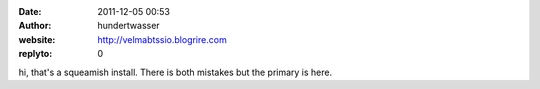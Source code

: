 :date: 2011-12-05 00:53
:author: hundertwasser
:website: http://velmabtssio.blogrire.com
:replyto: 0

hi, that's a squeamish install. There is both mistakes but the primary is here.
